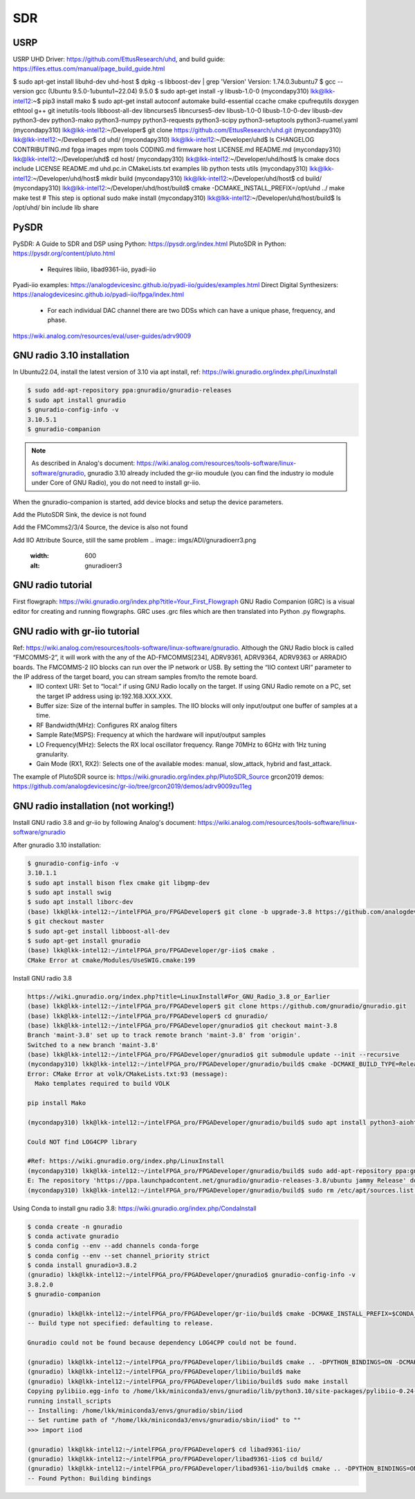 SDR
=================

USRP
-----
USRP UHD Driver: https://github.com/EttusResearch/uhd, and build guide: https://files.ettus.com/manual/page_build_guide.html

$ sudo apt-get install libuhd-dev uhd-host
$ dpkg -s libboost-dev | grep 'Version'
Version: 1.74.0.3ubuntu7
$ gcc --version
gcc (Ubuntu 9.5.0-1ubuntu1~22.04) 9.5.0
$ sudo apt-get install -y libusb-1.0-0
(mycondapy310) lkk@lkk-intel12:~$ pip3 install mako
$ sudo apt-get install autoconf automake build-essential ccache cmake cpufrequtils doxygen ethtool \
g++ git inetutils-tools libboost-all-dev libncurses5 libncurses5-dev libusb-1.0-0 libusb-1.0-0-dev \
libusb-dev python3-dev python3-mako python3-numpy python3-requests python3-scipy python3-setuptools \
python3-ruamel.yaml 
(mycondapy310) lkk@lkk-intel12:~/Developer$ git clone https://github.com/EttusResearch/uhd.git
(mycondapy310) lkk@lkk-intel12:~/Developer$ cd uhd/
(mycondapy310) lkk@lkk-intel12:~/Developer/uhd$ ls
CHANGELOG  CONTRIBUTING.md  fpga  images      mpm        tools
CODING.md  firmware         host  LICENSE.md  README.md
(mycondapy310) lkk@lkk-intel12:~/Developer/uhd$ cd host/
(mycondapy310) lkk@lkk-intel12:~/Developer/uhd/host$ ls
cmake           docs      include  LICENSE  README.md  uhd.pc.in
CMakeLists.txt  examples  lib      python   tests      utils
(mycondapy310) lkk@lkk-intel12:~/Developer/uhd/host$ mkdir build
(mycondapy310) lkk@lkk-intel12:~/Developer/uhd/host$ cd build/
(mycondapy310) lkk@lkk-intel12:~/Developer/uhd/host/build$ cmake -DCMAKE_INSTALL_PREFIX=/opt/uhd ../
make
make test # This step is optional
sudo make install
(mycondapy310) lkk@lkk-intel12:~/Developer/uhd/host/build$ ls /opt/uhd/
bin  include  lib  share


PySDR
------
PySDR: A Guide to SDR and DSP using Python: https://pysdr.org/index.html
PlutoSDR in Python: https://pysdr.org/content/pluto.html
  * Requires libiio, libad9361-iio, pyadi-iio

Pyadi-iio examples: https://analogdevicesinc.github.io/pyadi-iio/guides/examples.html
Direct Digital Synthesizers: https://analogdevicesinc.github.io/pyadi-iio/fpga/index.html
  * For each individual DAC channel there are two DDSs which can have a unique phase, frequency, and phase.



https://wiki.analog.com/resources/eval/user-guides/adrv9009

GNU radio 3.10 installation
---------------------------
In Ubuntu22.04, install the latest version of 3.10 via apt install, ref: https://wiki.gnuradio.org/index.php/LinuxInstall

.. code-block:: console 

  $ sudo add-apt-repository ppa:gnuradio/gnuradio-releases
  $ sudo apt install gnuradio
  $ gnuradio-config-info -v
  3.10.5.1
  $ gnuradio-companion

.. note:: 
  As described in Analog's document: https://wiki.analog.com/resources/tools-software/linux-software/gnuradio, gnuradio 3.10 already included the gr-iio moudule (you can find the industry io module under Core of GNU Radio), you do not need to install gr-iio.

When the gnuradio-companion is started, add device blocks and setup the device parameters.

Add the PlutoSDR Sink, the device is not found

.. image:: imgs/ADI/gnuradioerr1.png
    :width: 600
    :alt: gnuradioerr1

Add the FMComms2/3/4 Source, the device is also not found

.. image:: imgs/ADI/gnuradioerr2.png
    :width: 600
    :alt: gnuradioerr2
    
Add IIO Attribute Source, still the same problem
.. image:: imgs/ADI/gnuradioerr3.png
    :width: 600
    :alt: gnuradioerr3


GNU radio tutorial
--------------------
First flowgraph: https://wiki.gnuradio.org/index.php?title=Your_First_Flowgraph
GNU Radio Companion (GRC) is a visual editor for creating and running flowgraphs. GRC uses .grc files which are then translated into Python .py flowgraphs.

GNU radio with gr-iio tutorial
------------------------------
Ref: https://wiki.analog.com/resources/tools-software/linux-software/gnuradio. Although the GNU Radio block is called “FMCOMMS-2”, it will work with the any of the AD-FMCOMMS[234], ADRV9361, ADRV9364, ADRV9363 or ARRADIO boards. The FMCOMMS-2 IIO blocks can run over the IP network or USB. By setting the “IIO context URI” parameter to the IP address of the target board, you can stream samples from/to the remote board.
  * IIO context URI: Set to “local:” if using GNU Radio locally on the target. If using GNU Radio remote on a PC, set the target IP address using ip:192.168.XXX.XXX.
  * Buffer size: Size of the internal buffer in samples. The IIO blocks will only input/output one buffer of samples at a time.
  * RF Bandwidth(MHz): Configures RX analog filters
  * Sample Rate(MSPS): Frequency at which the hardware will input/output samples
  * LO Frequency(MHz): Selects the RX local oscillator frequency. Range 70MHz to 6GHz with 1Hz tuning granularity.
  * Gain Mode (RX1, RX2): Selects one of the available modes: manual, slow_attack, hybrid and fast_attack.

The example of PlutoSDR source is: https://wiki.gnuradio.org/index.php/PlutoSDR_Source
grcon2019 demos: https://github.com/analogdevicesinc/gr-iio/tree/grcon2019/demos/adrv9009zu11eg

.. pyadi-iio
.. ----------
.. https://analogdevicesinc.github.io/pyadi-iio/guides/quick.html
.. https://github.com/analogdevicesinc/pyadi-iio/blob/master/examples/adrv9009.py

GNU radio installation (not working!)
--------------------------------------
Install GNU radio 3.8 and gr-iio by following Analog's document: https://wiki.analog.com/resources/tools-software/linux-software/gnuradio

After gnuradio 3.10 installation: 

.. code-block:: console 

  $ gnuradio-config-info -v
  3.10.1.1
  $ sudo apt install bison flex cmake git libgmp-dev
  $ sudo apt install swig
  $ sudo apt install liborc-dev
  (base) lkk@lkk-intel12:~/intelFPGA_pro/FPGADeveloper$ git clone -b upgrade-3.8 https://github.com/analogdevicesinc/gr-iio.git
  $ git checkout master
  $ sudo apt-get install libboost-all-dev
  $ sudo apt-get install gnuradio
  (base) lkk@lkk-intel12:~/intelFPGA_pro/FPGADeveloper/gr-iio$ cmake .
  CMake Error at cmake/Modules/UseSWIG.cmake:199

Install GNU radio 3.8

.. code-block:: console 

  https://wiki.gnuradio.org/index.php?title=LinuxInstall#For_GNU_Radio_3.8_or_Earlier
  (base) lkk@lkk-intel12:~/intelFPGA_pro/FPGADeveloper$ git clone https://github.com/gnuradio/gnuradio.git
  (base) lkk@lkk-intel12:~/intelFPGA_pro/FPGADeveloper$ cd gnuradio/
  (base) lkk@lkk-intel12:~/intelFPGA_pro/FPGADeveloper/gnuradio$ git checkout maint-3.8
  Branch 'maint-3.8' set up to track remote branch 'maint-3.8' from 'origin'.
  Switched to a new branch 'maint-3.8'
  (base) lkk@lkk-intel12:~/intelFPGA_pro/FPGADeveloper/gnuradio$ git submodule update --init --recursive
  (mycondapy310) lkk@lkk-intel12:~/intelFPGA_pro/FPGADeveloper/gnuradio/build$ cmake -DCMAKE_BUILD_TYPE=Release -DPYTHON_EXECUTABLE=/home/lkk/miniconda3/envs/mycondapy310/bin/python3 ../
  Error: CMake Error at volk/CMakeLists.txt:93 (message):
    Mako templates required to build VOLK

  pip install Mako

  (mycondapy310) lkk@lkk-intel12:~/intelFPGA_pro/FPGADeveloper/gnuradio/build$ sudo apt install python3-aiohttp-mako

  Could NOT find LOG4CPP library

  #Ref: https://wiki.gnuradio.org/index.php/LinuxInstall
  (mycondapy310) lkk@lkk-intel12:~/intelFPGA_pro/FPGADeveloper/gnuradio/build$ sudo add-apt-repository ppa:gnuradio/gnuradio-releases-3.8
  E: The repository 'https://ppa.launchpadcontent.net/gnuradio/gnuradio-releases-3.8/ubuntu jammy Release' does not have a Release file.
  (mycondapy310) lkk@lkk-intel12:~/intelFPGA_pro/FPGADeveloper/gnuradio/build$ sudo rm /etc/apt/sources.list.d/gnuradio-ubuntu-gnuradio-releases-3_8-jammy.list 

Using Conda to install gnu radio 3.8: https://wiki.gnuradio.org/index.php/CondaInstall

.. code-block:: console 

  $ conda create -n gnuradio
  $ conda activate gnuradio
  $ conda config --env --add channels conda-forge
  $ conda config --env --set channel_priority strict 
  $ conda install gnuradio=3.8.2
  (gnuradio) lkk@lkk-intel12:~/intelFPGA_pro/FPGADeveloper/gnuradio$ gnuradio-config-info -v
  3.8.2.0 
  $ gnuradio-companion

  (gnuradio) lkk@lkk-intel12:~/intelFPGA_pro/FPGADeveloper/gr-iio/build$ cmake -DCMAKE_INSTALL_PREFIX=$CONDA_PREFIX -DCMAKE_PREFIX_PATH=$CONDA_PREFIX -DLIB_SUFFIX="" ..
  -- Build type not specified: defaulting to release.

  Gnuradio could not be found because dependency LOG4CPP could not be found.

  (gnuradio) lkk@lkk-intel12:~/intelFPGA_pro/FPGADeveloper/libiio/build$ cmake .. -DPYTHON_BINDINGS=ON -DCMAKE_INSTALL_PREFIX=$CONDA_PREFIX -DCMAKE_PREFIX_PATH=$CONDA_PREFIX -DLIB_SUFFIX=""
  (gnuradio) lkk@lkk-intel12:~/intelFPGA_pro/FPGADeveloper/libiio/build$ make
  (gnuradio) lkk@lkk-intel12:~/intelFPGA_pro/FPGADeveloper/libiio/build$ sudo make install
  Copying pylibiio.egg-info to /home/lkk/miniconda3/envs/gnuradio/lib/python3.10/site-packages/pylibiio-0.24-py3.10.egg-info
  running install_scripts
  -- Installing: /home/lkk/miniconda3/envs/gnuradio/sbin/iiod
  -- Set runtime path of "/home/lkk/miniconda3/envs/gnuradio/sbin/iiod" to ""
  >>> import iiod

  (gnuradio) lkk@lkk-intel12:~/intelFPGA_pro/FPGADeveloper$ cd libad9361-iio/
  (gnuradio) lkk@lkk-intel12:~/intelFPGA_pro/FPGADeveloper/libad9361-iio$ cd build/
  (gnuradio) lkk@lkk-intel12:~/intelFPGA_pro/FPGADeveloper/libad9361-iio/build$ cmake .. -DPYTHON_BINDINGS=ON -DCMAKE_INSTALL_PREFIX=$CONDA_PREFIX -DCMAKE_PREFIX_PATH=$CONDA_PREFIX
  -- Found Python: Building bindings